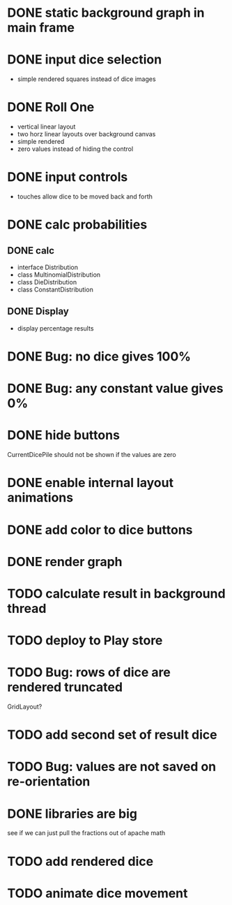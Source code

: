 
* DONE static background graph in main frame

* DONE input dice selection

- simple rendered squares instead of dice images

* DONE Roll One

- vertical linear layout
- two horz linear layouts over background canvas
- simple rendered
- zero values instead of hiding the control

* DONE input controls

- touches allow dice to be moved back and forth

* DONE calc probabilities

** DONE calc

- interface Distribution
- class MultinomialDistribution
- class DieDistribution
- class ConstantDistribution

** DONE Display

- display percentage results

* DONE Bug: no dice gives 100%

* DONE Bug: any constant value gives 0%

* DONE hide buttons

CurrentDicePile should not be shown if the values are zero

* DONE enable internal layout animations

* DONE add color to dice buttons

* DONE render graph

* TODO calculate result in background thread

* TODO deploy to Play store

* TODO Bug: rows of dice are rendered truncated

GridLayout?

* TODO add second set of result dice

* TODO Bug: values are not saved on re-orientation

* DONE libraries are big

see if we can just pull the fractions out of apache math

* TODO add rendered dice

* TODO animate dice movement

